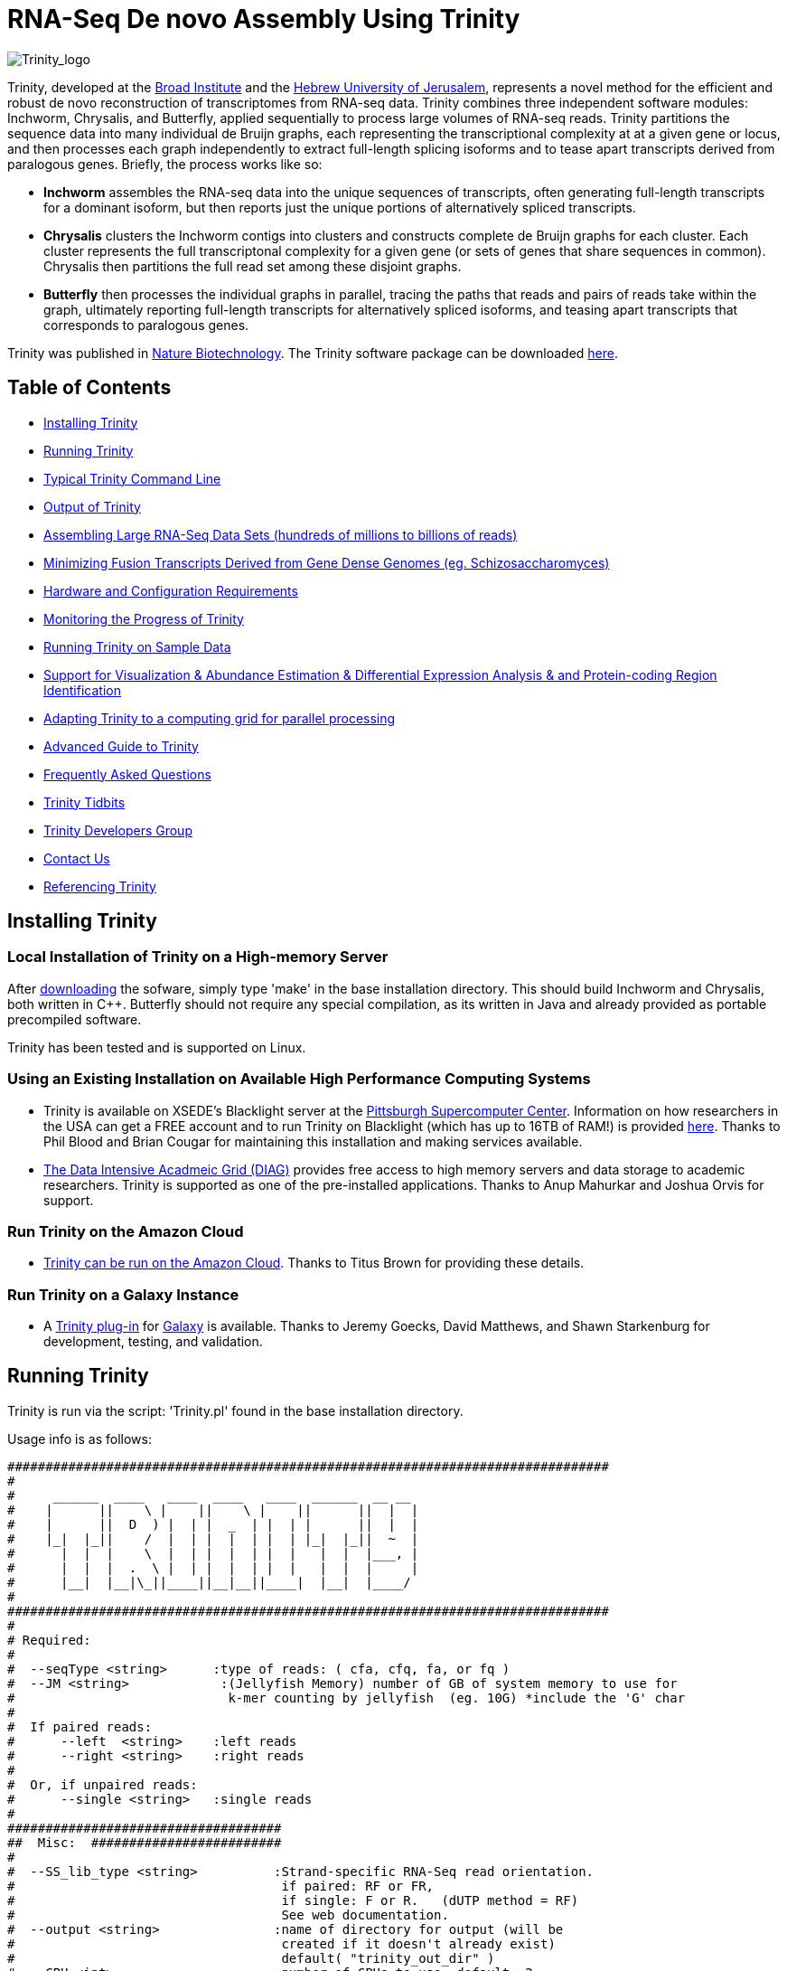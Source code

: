 = RNA-Seq De novo Assembly Using Trinity =

image:images/TrinityCompositeLogo.png["Trinity_logo", float="left"]

Trinity, developed at the http://www.broadinstitute.org[Broad Institute] and the http://www.cs.huji.ac.il[Hebrew University of Jerusalem], represents a novel method for the efficient and robust de novo reconstruction of transcriptomes from RNA-seq data. Trinity combines three independent software modules: Inchworm, Chrysalis, and Butterfly, applied sequentially to process large volumes of RNA-seq reads. Trinity partitions the sequence data into many individual de Bruijn graphs, each representing the transcriptional complexity at at a given gene or locus, and then processes each graph independently to extract full-length splicing isoforms and to tease apart transcripts derived from paralogous genes.  Briefly, the process works like so:

- *Inchworm* assembles the RNA-seq data into the unique sequences of transcripts, often generating full-length transcripts for a dominant isoform, but then reports just the unique portions of alternatively spliced transcripts.

- *Chrysalis* clusters the Inchworm contigs into clusters and constructs complete de Bruijn graphs for each cluster.  Each cluster represents the full transcriptonal complexity for a given gene (or sets of genes that share sequences in common).  Chrysalis then partitions the full read set among these disjoint graphs.

- *Butterfly* then processes the individual graphs in parallel, tracing the paths that reads and pairs of reads take within the graph, ultimately reporting full-length transcripts for alternatively spliced isoforms, and teasing apart transcripts that corresponds to paralogous genes.

Trinity was published in http://www.nature.com/nbt/journal/vaop/ncurrent/abs/nbt.1883.html[Nature Biotechnology].  The Trinity software package can be downloaded https://sourceforge.net/projects/trinityrnaseq/files/[here].


== Table of Contents ==

- <<installation, Installing Trinity>>
- <<running_trinity, Running Trinity>>
- <<typical_usage, Typical Trinity Command Line>>
- <<trinity_output, Output of Trinity>>
- <<insilinorm, Assembling Large RNA-Seq Data Sets (hundreds of millions to billions of reads) >>
- <<jaccard_clip, Minimizing Fusion Transcripts Derived from Gene Dense Genomes (eg. Schizosaccharomyces) >>
- <<compute_requirements, Hardware and Configuration Requirements>>
- <<monitoring_trinity, Monitoring the Progress of Trinity>>
- <<sample_data, Running Trinity on Sample Data>>
- <<Downstream_analyses, Support for Visualization & Abundance Estimation & Differential Expression Analysis & and Protein-coding Region Identification>>
- <<Computing_Grid, Adapting Trinity to a computing grid for parallel processing>>
- link:advanced_trinity_guide.html[Advanced Guide to Trinity]
- link:trinity_faq.html[Frequently Asked Questions]
- <<trinity_tidbits, Trinity Tidbits>>
- <<trinity_developers, Trinity Developers Group>>
- <<contact_us, Contact Us>>
- <<referencing_trinity, Referencing Trinity>>


[[installation]]
== Installing Trinity ==

=== Local Installation of Trinity on a High-memory Server ===

After https://sourceforge.net/projects/trinityrnaseq/files/[downloading] the sofware, simply type 'make' in the base installation directory.  This should build Inchworm and Chrysalis, both written in C++.  Butterfly should not require any special compilation, as its written in Java and already provided as portable precompiled software.

Trinity has been tested and is supported on Linux.

=== Using an Existing Installation on Available High Performance Computing Systems ===

- Trinity is available on XSEDE's Blacklight server at the http://www.psc.edu/[Pittsburgh Supercomputer Center].  Information on how researchers in the USA can get a FREE account and to run Trinity on Blacklight (which has up to 16TB of RAM!) is provided http://trinity-use-on-blacklight-psc.wikispaces.com/Trinity+Usage+on+Blacklight[here]. Thanks to Phil Blood and Brian Cougar for maintaining this installation and making services available.

- http://diagcomputing.org/[The Data Intensive Acadmeic Grid (DIAG)] provides free access to high memory servers and data storage to academic researchers. Trinity is supported as one of the pre-installed applications.  Thanks to Anup Mahurkar and Joshua Orvis for support.

=== Run Trinity on the Amazon Cloud ===

- http://ged.msu.edu/angus/metag-assembly-2011/running-trinity.html[Trinity can be run on the Amazon Cloud].  Thanks to Titus Brown for providing these details.

=== Run Trinity on a Galaxy Instance ===

- A https://bitbucket.org/galaxy/galaxy-dist/src/tip/tools/ngs_rna/trinity_all.xml[Trinity plug-in] for http://main.g2.bx.psu.edu/[Galaxy] is available.  Thanks to Jeremy Goecks, David Matthews, and Shawn Starkenburg for development, testing, and validation.


[[running_trinity]]
== Running Trinity ==

Trinity is run via the script: 'Trinity.pl' found in the base installation directory.

Usage info is as follows:

 ###############################################################################
 #
 #     ______  ____   ____  ____   ____  ______  __ __
 #    |      ||    \ |    ||    \ |    ||      ||  |  |
 #    |      ||  D  ) |  | |  _  | |  | |      ||  |  |
 #    |_|  |_||    /  |  | |  |  | |  | |_|  |_||  ~  |
 #      |  |  |    \  |  | |  |  | |  |   |  |  |___, |
 #      |  |  |  .  \ |  | |  |  | |  |   |  |  |     |
 #      |__|  |__|\_||____||__|__||____|  |__|  |____/
 #
 ###############################################################################
 #
 # Required:
 #
 #  --seqType <string>      :type of reads: ( cfa, cfq, fa, or fq )
 #  --JM <string>            :(Jellyfish Memory) number of GB of system memory to use for 
 #                            k-mer counting by jellyfish  (eg. 10G) *include the 'G' char 
 #
 #  If paired reads:
 #      --left  <string>    :left reads
 #      --right <string>    :right reads
 #
 #  Or, if unpaired reads:
 #      --single <string>   :single reads
 #
 ####################################
 ##  Misc:  #########################
 #
 #  --SS_lib_type <string>          :Strand-specific RNA-Seq read orientation.
 #                                   if paired: RF or FR,
 #                                   if single: F or R.   (dUTP method = RF)
 #                                   See web documentation.
 #  --output <string>               :name of directory for output (will be
 #                                   created if it doesn't already exist)
 #                                   default( "trinity_out_dir" )
 #  --CPU <int>                     :number of CPUs to use, default: 2
 #  --min_contig_length <int>       :minimum assembled contig length to report
 #                                   (def=200)
 #  --jaccard_clip                  :option, set if you have paired reads and
 #                                   you expect high gene density with UTR
 #                                   overlap (use FASTQ input file format
 #                                   for reads).
 #                                   (note: jaccard_clip is an expensive
 #                                   operation, so avoid using it unless
 #                                   necessary due to finding excessive fusion
 #                                   transcripts w/o it.)
 #  
 #  --prep                          :Only prepare files (high I/O usage) and stop before kmer counting.
 #
 #  --no_cleanup                    :retain all intermediate input files.
 #
 #  --cite                          :get the Trinity literature citation and those of tools leveraged within.
 #
 #  --version                       :reports Trinity version and exits.
 #
 ####################################################
 # Inchworm and K-mer counting-related options: #####
 #
 #  --min_kmer_cov <int>           :min count for K-mers to be assembled by
 #                                  Inchworm (default: 1)
 #  --inchworm_cpu <int>           :number of CPUs to use for Inchworm, default is min(6, --CPU option)
 #
 ###################################
 # Chrysalis-related options: ######
 #
 #  --min_glue <int>               :min number of reads needed to glue two inchworm contigs
 #                                  together. (default: 2) 
 #  --min_iso_ratio <float>        :min fraction of average kmer coverage between two iworm contigs
 #                                  required for gluing.  (default: 0.05)
 #  --glue_factor <float>          :fraction of max (iworm pair coverage) for read glue support (default: 0.05)
 #  --max_reads_per_graph <int>    :maximum number of reads to anchor within
 #                                  a single graph (default: 20000000)
 #  --max_reads_per_loop <int>     :maximum number of reads to read into
 #                                  memory at once (default: 1000000)
 #  --min_pct_read_mapping <int>   :minimum percent of a reads kmers that must map to an
 #                                  inchworm bundle (aka. component)  default: 0
 #
 #  --no_run_chrysalis             :stop Trinity after Inchworm and before
 #                                  running Chrysalis
 #  --no_run_quantifygraph         :stop Trinity just before running the
 #                                  parallel QuantifyGraph computes, to
 #                                  leverage a compute farm and massively
 #                                  parallel execution..
 #
 #####################################
 ###  Butterfly-related options:  ####
 #
 #  --bfly_opts <string>            :additional parameters to pass through to butterfly
 #                                   (see butterfly documentation).
 #  --max_number_of_paths_per_node <int>  :only most supported (N) paths are extended from node A->B,
 #                                         mitigating combinatoric path explorations. (default: 10)
 #  --group_pairs_distance <int>    :maximum length expected between fragment pairs (default: 500)
 #                                   
 #  --path_reinforcement_distance <int>   :minimum overlap of reads with growing transcript 
 #                                        path (default: 75)
 #
 #  --lenient_path_extension        :require minimal read overlap to allow for path extensions. 
 #                                   (equivalent to --path_reinforcement_distance=1)
 #
 #  --bflyHeapSpaceMax <string>     :java max heap space setting for butterfly
 #                                   (default: 20G) => yields command
 #                  'java -Xmx20G -jar Butterfly.jar ... $bfly_opts'
 #  --bflyHeapSpaceInit <string>    :java initial hap space settings for
 #                                   butterfly (default: 1G) => yields command
 #                  'java -Xms1G -jar Butterfly.jar ... $bfly_opts'
 #  --bflyGCThreads <int>           :threads for garbage collection
 #                                   (default, not specified, so java decides)
 #  --bflyCPU <int>                 :CPUs to use (default will be normal 
 #                                   number of CPUs; e.g., 2)
 #  --bflyCalculateCPU              :Calculate CPUs based on 80% of max_memory
 #                                   divided by maxbflyHeapSpaceMax
 #  --no_run_butterfly              :stops after the Chrysalis stage. You'll
 #                                   need to run the Butterfly computes
 #                                   separately, such as on a computing grid.
 #                  Then, concatenate all the Butterfly assemblies by running:
 #                  'find trinity_out_dir/ -name "*allProbPaths.fasta" 
 #                   -exec cat {} + > trinity_out_dir/Trinity.fasta'
 #
 #################################
 # Grid-computing options: #######
 #
 #  --grid_computing_module <string>  : Perl module in /Users/bhaas/SVN/trinityrnaseq/trunk/PerlLibAdaptors/ 
 #                                      that implements 'run_on_grid()' 
 #                                      for naively parallel cmds. (eg. 'BroadInstGridRunner')
 #
 #
 ###############################################################################
 #
 #  *Note, a typical Trinity command might be:
 #        Trinity.pl --seqType fq --JM 100G --left reads_1.fq  --right reads_2.fq --CPU 6
 #
 #     see: /Users/bhaas/SVN/trinityrnaseq/trunk/sample_data/test_Trinity_Assembly/
 #          for sample data and 'runMe.sh' for example Trinity execution
 #     For more details, visit: http://trinityrnaseq.sf.net
 #
 ###############################################################################



[NOTE]
Trinity performs best with strand-specific data, in which case sense and antisense transcripts can be resolved.  For protocols on strand-specific RNA-Seq, see: http://www.ncbi.nlm.nih.gov/pubmed/21943893[Borodina T, Adjaye J, Sultan M. A strand-specific library preparation protocol for RNA sequencing. Methods Enzymol. 2011;500:79-98. PubMed PMID: 21943893].


If you have strand-specific data, specify the library type.  There are four library types:

- Paired reads:
    * *RF*: first read (/1) of fragment pair is sequenced as anti-sense (reverse(*R*)), and second read (/2) is in the sense strand (forward(*F*)); typical of the dUTP/UDG sequencing method.
    * *FR*: first read (/1) of fragment pair is sequenced as sense (forward), and second read (/2) is in the antisense strand (reverse)

- Unpaired (single) reads:
    * *F*: the single read is in the sense (forward) orientation
    * *R*: the single read is in the antisense (reverse) orientation

By setting the *--SS_lib_type* parameter to one of the above, you are indicating that the reads are strand-specific.  By default, reads are treated as not strand-specific.

Other important considerations:

- Whether you use Fastq or Fasta formatted input files, be sure to keep the reads oriented as they are reported by Illumina, if the data are strand-specific. This is because, Trinity will properly orient the sequences according to the specified library type.  If the data are not strand-specific, now worries because the reads will be parsed in both orientations.

- If you have both paired and unpaired data, and the data are NOT strand-specific, you can combine the unpaired data with the left reads of the paired fragments.  Be sure that the unpaired reads have a /1 as a suffix to the accession value similarly to the left fragment reads.  The right fragment reads should all have /2 as the accession suffix.  Then, run Trinity using the --left and --right parameters as if all the data were paired.

- If you have multiple paired-end library fragment sizes, set the '--group_pairs_distance' according to the larger insert library.  Pairings that exceed that distance will be treated as if they were unpaired by the Butterfly process.  

- by setting the '--CPU option', you are indicating:
   * the number of threads for Inchworm to use (in most cases, Inchworm multithreading does not currently lead to performance gains. In future releases, this may change).
   * most importantly, the number of Butterfly executions that will occur simultaneously.

[[typical_usage]]
== Typical Trinity Command Line == 

A typical Trinity command for assembling non-strand-specific RNA-seq data would be like so, running the entire process on a single high-memory server (aim for ~1G RAM per ~2M ~76 base Illumina paired reads, but often *much* less memory is required):

First, set your stacksize to unlimited.  The way to do this depends on your system architecture:

   CentOS:  'unlimit'
   Ubuntu:  'ulimit -s unlimited'

And then verify your stacksize settings:

   CentOS:  'limit'
   Ubuntu:  'ulimit -a'

If you do not do this, there is a very good possibility that Chrysalis will fail.

Now, you would run Trinity:

   Trinity.pl --seqType fq --JM 10G --left reads_1.fq  --right reads_2.fq --CPU 6

Example data and sample pipeline are provided and described <<sample_data, here>>.

[[trinity_output]]
== Output of Trinity ==

When Trinity completes, it will create a 'Trinity.fasta' output file in the 'trinity_out_dir/' output directory (or output directory you specify).  

After obtaining Trinity transcripts, there are <<Downstream_analyses, downstream processes available to further explore these data>>.


[[insilinorm]]
== Assembling Large RNA-Seq Data Sets (hundreds of millions to billions of reads) ==

If you have especially large RNA-Seq data sets involving many hundreds of millions of reads to billions of reads, consider performing an in silico normalization of the full data set using link:trinity_insilico_normalization.html[Trinity's in silico normalization utility].  Also, by applying the '--min_kmer_cov 2' parameter to Trinity.pl, only those kmers occurring at least twice will be assembled by Inchworm, which can both lower memory requirements and runtimes, but can reduce senstivity for full-length transcript reconstruction. 


[[jaccard_clip]]
== Minimizing Fusion Transcripts Derived from Gene Dense Genomes (using --jaccard_clip)  ==

If your transcriptome RNA-seq data are derived from a gene-dense compact genome, such as from fungal genomes, where transcripts may often overlap in UTR regions, you can minimize fusion transcripts by leveraging the *--jaccard_clip* option if you have paired reads.  Trinity will examine the consistency of read pairings and fragment transcripts at positions that have little read-pairing support.  In expansive genomes of vertebrates and plants, this is unnecessary and not recommended.  In compact fungal genomes, it is highly recommended.  In addition to requiring paired reads, you must also have the http://bowtie-bio.sourceforge.net/index.shtml[Bowtie] short read aligner installed.  As part of this analysis, reads are aligned to the Inchworm contigs using Bowtie, and read pairings are examined across the Inchworm contigs, and contigs are clipped at positions of low pairing support.  These clipped Inchworm contigs are then fed into Chrysalis for downstream processing.  Be sure that your read names end with "/1" and "/2" for read name pairings to be properly recognized.


[[compute_requirements]]
== Hardware and Configuration Requirements ==

The Inchworm and Chrysalis steps can be memory intensive.  A basic recommendation is to have ~1G of RAM per ~1M pairs of Illumina reads. Simpler transcriptomes (lower eukaryotes) require less memory than more complex transcriptomes such as from vertebrates.  Butterfly requires less memory and can be executed in parallel on a computing grid, but its often easier to just execute it as a single process on a large memory server, where Butterfly processes are forked off to take advantage of multiple CPUs.  The Chrysalis step can sometimes enter a deep recursion, in which case the stack memory can exceed default limits.  Before running Trinity, set the stacksize to unlimited (or as high as you can). See above and the link:trinity_faq.html[FAQ] for more details.

If you are able to run the entire Trinity process on a single high-memory multi-core server, indicate the number of butterfly processes to run in parallel by the --CPU paramter (currently capped at 20, but you can force it higher).   If you decide instead to run the Butterfly commands as distributed on a compute farm, set '--no_run_butterfly' to stop the pipeline after Chrysalis completes.  A 'trinity_out_dir/chrysalis/butterfly_commands.adj' file will be generated, and you can run these commands in parallel on your computing grid (from within the trinity_out_dir, since some paths are local rather than fully qualified).  Most butterfly jobs require minimal memory (<1G), but some read-rich graphs can require up to 10G of RAM or more.  Butterfly requires that Java version 1.6 be installed.  After successfully executing all Butterfly commands, you can capture all the assembled transcripts into a single file by running the following from within the 'trinity_out_dir/' directory.:

    find chrysalis/ -name "*allProbPaths.fasta" -exec cat {} \; > Trinity.fasta

Our experience is that the entire process can require ~1/2 hour to one hour per million pairs of reads in the current implementation (see link:trinity_faq.html[FAQ]).  We're striving to improve upon both memory and time requirements.

If you are limited to the amount of time available for executing Trinity (due to artificially imposed limits on a shared computing resource), you can aim to run Trinity in separate stages, where subsequent stages resume from the previous ones.  To do so, include the following options for each of the stages:

- Stage 1: generate the kmer-catalog and run Inchworm:  '--no_run_chrysalis'
- Stage 2: Chrysalis clustering of inchworm contigs and mapping reads: '--no_run_quantifygraph'
- Stage 3: Chrysalis deBruijn graph construction: '--no_run_butterfly'
- Stage 4: Run butterfly, generate final Trinity.fasta file.  (exclude '--no_' options)




[[monitoring_trinity]]
== Monitoring the Progress of Trinity ==
Since Trinity can easily take several days to complete, it is useful to be able to monitor the process and to know at which stage (Inchworm, Chrysalis, Butterfly) Trinity is currently at.  There are a few general ways to do this:

- by running 'top', you'll be able to see which Trinity process is running and how much memory is being consumed.
- other downstream process will generate standard output.  Be sure to capture 'stdout' and 'stderr' when you run the Trinity.pl script.  You can 'tail -f' that output file to follow the progress of the Trinity throughout the various stages.


[[sample_data]]
== Running Trinity on Sample Data ==

The Trinity software distribution includes sample data in the 'sample_data/test_Trinity_Assembly/' directory. Simply run the included 'runMe.sh' shell script to execute the Trinity assembly process with provided paired strand-specific Illumina data derived from mouse.  Running Trinity on the sample data requires <~2G of RAM and should run on an ordinary desktop/laptop computer.  Run as 'runMe.sh 1' to execute downstream analysis steps, including bowtie read alignment and RSEM-based abundance estimation, as described below.


[[Downstream_analyses]]
== Downstream Analyses ==

The following downstream analyses are supported as part of Trinity:

- link:analysis/align_visualize_quantify.html[Aligning the RNA-seq reads back to the Trinity transcripts for visualization in IGV and abundance estimation using RSEM].
- link:analysis/diff_expression_analysis.html[Using EdgeR and Bioconductor for analyzing differentially expressed transcripts].
- link:analysis/extract_proteins_from_trinity_transcripts.html[Extract likely protein-coding regions from Trinity transcripts].


[[Computing_Grid]]
== Adapting Trinity to a computing grid for parallel processing of naively parallel steps ==

Trinity has many parallel-components, all of which can benefit from having multiple CPUs on a single server, but there are also cases such as in Chrysalis and Butterfly where tens of thousands to hundreds of thousands of commands can be executed naively in parallel, each having independent inputs and outputs.  These naively-parallel commands can be most efficiently computed in the context of a compute farm, submitting each of the commands (or batches of them) to individual nodes on the computing grid.  There are several different computing grid job management systems that are in common use, such as SGE or LSF.  To adapt Trinity to leveraging your computing grid, you would need to write an adaptor (in this case a Perl Module) that implements a method called 'run_on_grid()', accepting a list of commands to execute, and ensuring that all commands execute successfully.  This perl module would be installed in the '$TRINITYRNASEQROOT/PerlLibAdaptors/' directory, and the name of this module would be given to Trinity.pl as parameter '--grid_computing_module' .

As an example, we include the 'PerlLibAdaptors/BroadInstGridRunner.pm' which we use at the Broad and demonstrates how you might implement this interface.  Here, we first run all the commands maximally in parallel on LSF.  Those commands that fail (such as due to overblowing the memory limit or time limit) are then rerun directly on the high memory server (where Trinity.pl was executed) by using ParaFly, which will allow for more memory and allow for more time to complete.  If all commands execute successfully, Trinity continues on to the next stage. If any failures are encountered, Trinity will stall, and you can resume it after you resolve whatever the problem might be.

[NOTE]
The example BroadInstGridRunner.pm uses Broad-specific LSF modules that are not included, and so it's not a fully working LSF-adapted example in the released code.  We would like to eventually include more general LSF-, SGE-, and other adaptors that could be used by the community, and we welcome contributions here as well, in the spirit of Open Source community-assisted development.


[[advanced_guide]]
== Want to know more? ==

Visit the link:advanced_trinity_guide.html[Advanced Guide to Trinity] for more information regarding Trinity behavior, intermediate data files, and file formats.

[[faq]]
== Frequently Asked Questions ==

Visit the link:trinity_faq.html[Trinity FAQ] page.

[[trinity_tidbits]]
== Trinity Tidbits ==

- Trinity made the cover of the http://www.nature.com/nbt/journal/v29/n7/index.html[July 2011 NBT issue]. The Broad Institute's http://www.broadinstitute.org/blog/suite-tools-takes-flight[blog] has a story on how the Trinity project came together. Nir Friedman, one of the project PIs, has a http://nirfriedmanlab.blogspot.com/2011/07/behind-cover.html[blog entry] describing the developmental process underlying the NBT cover design.

- Trinity was shown to be the leading de novo transcriptome assembly tool as part of the http://www.the-dream-project.org/challanges/dream6-alternative-splicing-challenge[DREAM6 Alt-Splicing Challenge 2011]. Results were posted http://www.the-dream-project.org/result/alternative-splicing[here].  


[[trinity_developers]]
== Trinity Development Group ==

Trinity is currently being maintained as an open source software project, primarily by the following contributors:

- Josh Bowden, CSIRO
- Brian Couger, Oklahoma State University
- David Eccles, Max Planck Institute for Molecular Biomedicine, Münster
- Nir Friedman, Hebrew University (PI)
- Manfred Grabherr, Biomedical Centre in Uppsala, Broad Institute
- Brian Haas, Broad Institute
- Robert Henschel, Indiana University
- Matthias Lieber, Technische Universitat Dresden
- Matthew MacManes, Berkeley
- Joshua Orvis, Institute for Genome Sciences, Broad Institute
- Michael Ott, CSIRO
- Alexie Papanicolaou, CSIRO
- Nathalie Pochet, Broad Institute
- Aviv Regev, Broad Institute (PI)
- Moran Yassour, Hebrew University, Broad Institute
- Nathan Weeks, USDA-ARS
- Rick Westerman, Purdue University


Also, many valuable contributions come from the very active Trinity community via our mailing list (see below). 


[[contact_us]]
== Contact Us ==

Questions, suggestions, comments, etc?

Send email to https://sourceforge.net/mailarchive/forum.php?forum_name=trinityrnaseq-users[trinityrnaseq-users@lists.sf.net].

Subscribe to the email list https://lists.sourceforge.net/lists/listinfo/trinityrnaseq-users[here].


[[referencing_trinity]]
== Referencing Trinity ==

Trinity can be referenced as:

- Grabherr MG, Haas BJ, Yassour M, Levin JZ, Thompson DA, Amit I, Adiconis X, Fan L, Raychowdhury R, Zeng Q, Chen Z, Mauceli E, Hacohen N, Gnirke A, Rhind N,
di Palma F, Birren BW, Nusbaum C, Lindblad-Toh K, Friedman N, Regev A.
Full-length transcriptome assembly from RNA-seq data without a reference genome. 
http://www.nature.com/nbt/journal/vaop/ncurrent/abs/nbt.1883.html[Nat Biotechnol. 2011 May 15;29(7):644-52]. doi: 10.1038/nbt.1883. 
http://www.ncbi.nlm.nih.gov/pubmed/21572440[PubMed PMID: 21572440].

Performance tuning of Trinity is described in:

- Henschel R, Lieber M, Wu L, Nista, PM, Haas BJ, LeDuc R.  Trinity RNA-Seq assembler performance optimization. XSEDE 2012 Proceedings of the 1st Conference of the Extreme Science and Engineering Discovery Environment: Bridging from the eXtreme to the campus and beyond. http://dx.doi.org/10.1145/2335755.2335842[ISBN: 978-1-4503-1602-6 doi>10.1145/2335755.2335842].

A full list of references including Trinity, RSEM, and additional tools leveraged by Trinity can be obtained by running 'Trinity.pl --cite'.

